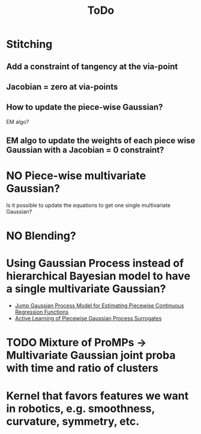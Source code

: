 #+title: ToDo

* DONE COMMENT Show you can constraint on via-points or not
** DONE Show if it works mathematically
** Metric of reaching the end point
** DONE Multiple via points
*** [X] Does it loose accuracy when increasing the number of via-points?
* Stitching
** Add a constraint of tangency at the via-point
** Jacobian = zero at via-points
** How to update the piece-wise Gaussian?
EM algo?
** EM algo to update the weights of each piece wise Gaussian with a Jacobian = 0 constraint?
* NO Piece-wise multivariate Gaussian?
Is it possible to update the equations to get one single multivariate Gaussian?
* NO Blending?
[[file:fig/schema-blending.png]]
* Using Gaussian Process instead of hierarchical Bayesian model to have a single multivariate Gaussian?
- [[https://www.jmlr.org/papers/v23/21-1472.html][Jump Gaussian Process Model for Estimating Piecewise Continuous Regression Functions]]
- [[https://doi.org/10.48550/arXiv.2301.08789][Active Learning of Piecewise Gaussian Process Surrogates]]
* TODO Mixture of ProMPs \to Multivariate Gaussian joint proba with time and ratio of clusters
* Kernel that favors features we want in robotics, e.g. smoothness, curvature, symmetry, etc.
